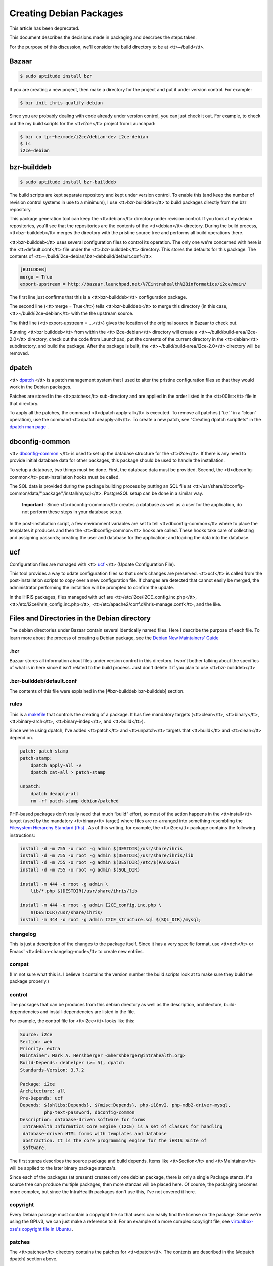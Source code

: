 Creating Debian Packages
========================

This article has been deprecated.

This document describes the decisions made in packaging and descrbes the steps taken.

For the purpose of this discussion, we'll consider the build directory to be at <tt>~/build</tt>.


Bazaar
^^^^^^


.. code-block::

    $ sudo aptitude install bzr


If you are creating a new project, then make a directory for the project and put it under version control.  For example:


.. code-block::

    $ bzr init ihris-qualify-debian


Since you are probably dealing with code already under version control, you can just check it out.  For example, to check out the my build scripts for the <tt>i2ce</tt> project from Launchpad:


.. code-block::

    $ bzr co lp:~hexmode/i2ce/debian-dev i2ce-debian
    $ ls
    i2ce-debian
    



bzr-builddeb
^^^^^^^^^^^^


.. code-block::

    $ sudo aptitude install bzr-builddeb


The build scripts are kept separate repository and kept under version control.  To enable this (and keep the number of revision control systems in use to a minimum), I use <tt>bzr-builddeb</tt> to build packages directly from the bzr repository.

This package generation tool can keep the <tt>debian</tt> directory under revision control.  If you look at my debian repositories, you'll see that the repositories are the contents of the <tt>debian</tt> directory.  During the build process, <tt>bzr-builddeb</tt> merges the directory with the pristine source tree and performs all build operations there.

<tt>bzr-builddeb</tt> uses several configuration files to control its operation.  The only one we're concerned with here is the <tt>default.conf</tt> file under the <tt>.bzr-builddeb</tt> directory.  This stores the defaults for this package.  The contents of <tt>~/build/i2ce-debian/.bzr-debbuild/default.conf</tt>:


.. code-block::

    [BUILDDEB]
    merge = True
    export-upstream = http://bazaar.launchpad.net/%7Eintrahealth%2Binformatics/i2ce/main/
    


The first line just confirms that this is a <tt>bzr-builddeb</tt> configuration package.

The second line (<tt>merge = True</tt>) tells <tt>bzr-builddeb</tt> to merge this directory (in this case, <tt>~/build/i2ce-debian</tt> with the the upstream source.

The third line (<tt>export-upstream = …</tt>) gives the location of the original source in Bazaar to check out.

Running <tt>bzr builddeb</tt> from within the <tt>i2ce-debian</tt> directory will create a <tt>~/build/build-area/i2ce-2.0</tt> directory, check out the code from Launchpad, put the contents of the current directory in the <tt>debian</tt> subdirectory, and build the package.  After the package is built, the <tt>~/build/build-area/i2ce-2.0</tt> directory will be removed.


dpatch
^^^^^^

<tt> `dpatch <http://packages.debian.org/sid/dpatch>`_ </tt> is a patch management system that I used to alter the pristine configuration files so that they would work in the Debian packages.

Patches are stored in the <tt>patches</tt> sub-directory and are applied in the order listed in the <tt>00list</tt> file in that directory.

To apply all the patches, the command <tt>dpatch apply-all</tt> is executed.  To remove all patches (''i.e.'' in a “clean” operation), use the command <tt>dpatch deapply-all</tt>.  To create a new patch, see “Creating dpatch scriptlets” in the  `dpatch man page <http://olympus.het.brown.edu/cgi-bin/dwww?type=runman&location=dpatch/1>`_ .


dbconfig-common
^^^^^^^^^^^^^^^

<tt> `dbconfig-common <http://people.debian.org/~seanius/policy/examples/dbconfig-common/doc/dbconfig-common-design.html>`_ </tt> is used to set up the database structure for the <tt>i2ce</tt>.  If there is any need to provide initial database data for other packages, this package should be used to handle the installation.

To setup a database, two things must be done.  First, the database data must be provided.  Second, the <tt>dbconfig-common</tt> post-installation hooks must be called.

The SQL data is provided during the package building process by putting an SQL file at <tt>/usr/share/dbconfig-common/data/''package''/install/mysql</tt>.  PostgreSQL setup can be done in a similar way.

 **Important** : Since <tt>dbconfig-common</tt> creates a database as well as a user for the application, do not perform these steps in your database setup.

In the post-installation script, a few environment variables are set to tell <tt>dbconfig-common</tt> where to place the templates it produces and then the <tt>dbconfig-common</tt> hooks are called.  These hooks take care of collecting and assigning passords; creating the user and database for the application; and loading the data into the database.


ucf
^^^

Configuration files are managed with <tt> `ucf <http://packages.debian.org/testing/ucf>`_ </tt> (Update Configuration File).

This tool provides a way to udate configuration files so that user's changes are preserved.  <tt>ucf</tt> is called from the post-installation scripts to copy over a new configuration file.  If changes are detected that cannot easily be merged, the administrator performing the installtion will be prompted to confirm the update.

In the iHRIS packages, files managed with ucf are <tt>/etc/i2ce/I2CE_config.inc.php</tt>, <tt>/etc/i2ce/ihris_config.inc.php</tt>, <tt>/etc/apache2/conf.d/ihris-manage.conf</tt>, and the like.


Files and Directories in the Debian directory
^^^^^^^^^^^^^^^^^^^^^^^^^^^^^^^^^^^^^^^^^^^^^

The debian directories under Bazaar contain several identically named files.  Here I describe the purpose of each file.  To learn more about the process of creating a Debian package, see the  `Debian New Maintainers' Guide <http://www.debian.org/doc/maint-guide/>`_ 


.bzr
~~~~

Bazaar stores all information about files under version control in this directory.  I won't bother talking about the specifics of what is in here since it isn't related to the build process.  Just don't delete it if you plan to use <tt>bzr-builddeb</tt>


.bzr-builddeb/default.conf
~~~~~~~~~~~~~~~~~~~~~~~~~~

The contents of this file were explained in the [#bzr-builddeb bzr-builddeb] section.


rules
~~~~~

This is a  `makefile <http://www.debian.org/doc/debian-policy/ch-source.html#s-debianrules>`_  that controls the creating of a package.  It has five mandatory targets (<tt>clean</tt>, <tt>binary</tt>, <tt>binary-arch</tt>, <tt>binary-indep</tt>, and <tt>build</tt>).

Since we're using dpatch, I've added <tt>patch</tt> and <tt>unpatch</tt> targets that <tt>build</tt> and <tt>clean</tt> depend on.


.. code-block::

    patch: patch-stamp
    patch-stamp:
    	dpatch apply-all -v
    	dpatch cat-all > patch-stamp
    
    unpatch:
    	dpatch deapply-all
    	rm -rf patch-stamp debian/patched
    


PHP-based packages don't really need that much “build” effort, so most of the action happens in the <tt>install</tt> target (used by the mandatory <tt>binary<tt> target) where files are re-arranged into something resembling the  `Filesystem Hierarchy Standard (fhs) <http://www.debian.org/doc/packaging-manuals/fhs/fhs-2.3.html>`_ .  As of this writing, for example, the <tt>i2ce</tt> package contains the following instructions:


.. code-block::

    install -d -m 755 -o root -g admin $(DESTDIR)/usr/share/ihris
    install -d -m 755 -o root -g admin $(DESTDIR)/usr/share/ihris/lib
    install -d -m 755 -o root -g admin $(DESTDIR)/etc/$(PACKAGE)
    install -d -m 755 -o root -g admin $(SQL_DIR)
    
    install -m 444 -o root -g admin \
    	lib/*.php $(DESTDIR)/usr/share/ihris/lib
    
    install -m 444 -o root -g admin I2CE_config.inc.php \
    	$(DESTDIR)/usr/share/ihris/
    install -m 444 -o root -g admin I2CE_structure.sql $(SQL_DIR)/mysql;
    



changelog
~~~~~~~~~

This is just a description of the changes to the package itself.  Since it has a very specific format, use <tt>dch</tt> or Emacs' <tt>debian-changelog-mode</tt> to create new entries.


compat
~~~~~~

(I'm not sure what this is.  I believe it contains the version number the build scripts look at to make sure they build the package properly.)


control
~~~~~~~

The packages that can be produces from this debian directory as well as the description, architecture, build-dependencies and install-dependencies are listed in the file.

For example, the control file for <tt>i2ce</tt> looks like this:


.. code-block::

    Source: i2ce
    Section: web
    Priority: extra
    Maintainer: Mark A. Hershberger <mhershberger@intrahealth.org>
    Build-Depends: debhelper (>= 5), dpatch
    Standards-Version: 3.7.2
    
    Package: i2ce
    Architecture: all
    Pre-Depends: ucf
    Depends: ${shlibs:Depends}, ${misc:Depends}, php-i18nv2, php-mdb2-driver-mysql,
             php-text-password, dbconfig-common
    Description: database-driven software for forms
     IntraHealth Informatics Core Engine (I2CE) is a set of classes for handling
     database-driven HTML forms with templates and database
     abstraction. It is the core programming engine for the iHRIS Suite of
     software.
    
    


The first stanza describes the source package and build depends.  Items like <tt>Section</tt> and <tt>Maintainer</tt> will be applied to the later binary package stanza's.

Since each of the packages (at present) creates only one debian package, there is only a single Package stanza.  If a source tree can produce multiple packages, then more stanzas will be placed here.  Of course, the packaging becomes more complex, but since the IntraHealth packages don't use this, I've not covered it here.


copyright
~~~~~~~~~

Every Debian package must contain a copyright file so that users can easily find the license on the package.  Since we're using the GPLv3, we can just make a reference to it.  For an example of a more complex copyright file, see  `virtualbox-ose's copyright file in Ubuntu <http://changelogs.ubuntu.com/changelogs/pool/universe/v/virtualbox-ose/virtualbox-ose_1.5.0-dfsg2-1ubuntu1/virtualbox-ose.copyright>`_ .


patches
~~~~~~~

The <tt>patches</tt> directory contains the patches for <tt>dpatch</tt>.  The contents are described in the [#dpatch dpatch] section above.


config
~~~~~~

This is a script that is included in the binary package and executed to take care of the configuration step of package installation.  The only IntraHealth package that includes a <tt>config</tt> script is the <tt>i2ce</tt> package.  <tt>i2ce</tt> uses this script to call the configuration hooks for <tt>dbcommon-config</tt>.


postinst
~~~~~~~~

This script is included in the binary package and executed after the files from the package have been put in place.  Any final setup takes place here.  For example, <tt>i2ce</tt> uses this script to set some environment variables and then call the <tt>dbconfig-common</tt> postinst hooks:


.. code-block::

    dbc_generate_include=php:/etc/i2ce/i2ce.php.inc
    dbc_generate_include_owner=www-data
    dbc_generate_include_perms=0400
    dbc_dbtypes=mysql
    
    . /usr/share/debconf/confmodule
    . /usr/share/dbconfig-common/dpkg/postinst
    
    dbc_go i2ce $@
    


Any files that are under the control of <tt>ucf</tt> ([#ucf see above]) are handled here.  <tt>i2ce</tt> installs its configuration file here:


.. code-block::

    ucf /usr/share/ihris/I2CE_config.inc.php /etc/i2ce/I2CE_config.inc.php
    



postrm
~~~~~~

<tt>postrm</tt> is executed after the package has been removed.  In the case of <tt>i2ce</tt>, <tt>dbconfig-common</tt> recommends deleting the files it generates during removal.


README.Debian
~~~~~~~~~~~~~

This contains any notes the packager may wish to include.  Don't just copy a <tt>README</tt> file as the packaging usually includes this.
[[Category:Archived Pages]]
